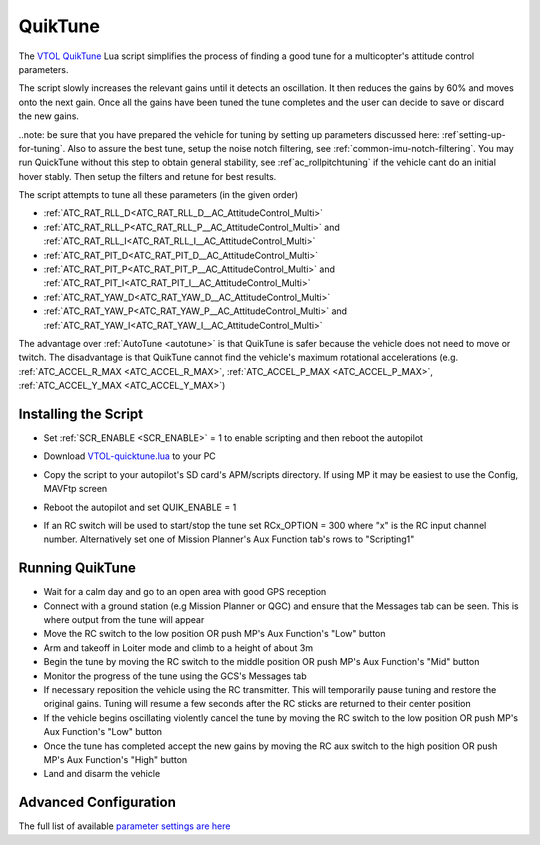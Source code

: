.. _quiktune:

========
QuikTune
========

..  youtube:: K_T9ikEQmlc
    :width: 100%

The `VTOL QuikTune <https://github.com/ArduPilot/ardupilot/blob/Copter-4.5/libraries/AP_Scripting/applets/VTOL-quicktune.md>`__ Lua script simplifies the process of finding a good tune for a multicopter's attitude control parameters.

The script slowly increases the relevant gains until it detects an oscillation.  It then reduces the gains by 60% and moves onto the next gain.
Once all the gains have been tuned the tune completes and the user can decide to save or discard the new gains.

..note: be sure that you have prepared the vehicle for tuning by setting up parameters discussed here: :ref`setting-up-for-tuning`. Also to assure the best tune, setup the noise notch filtering, see :ref:`common-imu-notch-filtering`. You may run QuickTune without this step to obtain general stability, see :ref`ac_rollpitchtuning` if the vehicle cant do an initial hover stably. Then setup the filters and retune for best results.

The script attempts to tune all these parameters (in the given order)

- :ref:`ATC_RAT_RLL_D<ATC_RAT_RLL_D__AC_AttitudeControl_Multi>`
- :ref:`ATC_RAT_RLL_P<ATC_RAT_RLL_P__AC_AttitudeControl_Multi>` and :ref:`ATC_RAT_RLL_I<ATC_RAT_RLL_I__AC_AttitudeControl_Multi>`
- :ref:`ATC_RAT_PIT_D<ATC_RAT_PIT_D__AC_AttitudeControl_Multi>`
- :ref:`ATC_RAT_PIT_P<ATC_RAT_PIT_P__AC_AttitudeControl_Multi>` and :ref:`ATC_RAT_PIT_I<ATC_RAT_PIT_I__AC_AttitudeControl_Multi>`
- :ref:`ATC_RAT_YAW_D<ATC_RAT_YAW_D__AC_AttitudeControl_Multi>`
- :ref:`ATC_RAT_YAW_P<ATC_RAT_YAW_P__AC_AttitudeControl_Multi>` and :ref:`ATC_RAT_YAW_I<ATC_RAT_YAW_I__AC_AttitudeControl_Multi>`

The advantage over :ref:`AutoTune <autotune>` is that QuikTune is safer because the vehicle does not need to move or twitch.
The disadvantage is that QuikTune cannot find the vehicle's maximum rotational accelerations (e.g. :ref:`ATC_ACCEL_R_MAX <ATC_ACCEL_R_MAX>`, :ref:`ATC_ACCEL_P_MAX <ATC_ACCEL_P_MAX>`, :ref:`ATC_ACCEL_Y_MAX <ATC_ACCEL_Y_MAX>`)

Installing the Script
=====================

- Set :ref:`SCR_ENABLE <SCR_ENABLE>` = 1 to enable scripting and then reboot the autopilot
- Download `VTOL-quicktune.lua <https://raw.githubusercontent.com/ArduPilot/ardupilot/Copter-4.5/libraries/AP_Scripting/applets/VTOL-quicktune.lua>`__ to your PC
- Copy the script to your autopilot's SD card's APM/scripts directory.  If using MP it may be easiest to use the Config, MAVFtp screen

  .. image:: ../images/quiktune-mp-mavftp.png
      :target: ../_images/quiktune-mp-mavftp.png
      :width: 450px

- Reboot the autopilot and set QUIK_ENABLE = 1
- If an RC switch will be used to start/stop the tune set RCx_OPTION = 300 where "x" is the RC input channel number.  Alternatively set one of Mission Planner's Aux Function tab's rows to "Scripting1"

  .. image:: ../images/quiktune-mp-auxfunction.png
      :target: ../_images/quiktune-mp-auxfunction.png
      :width: 450px

Running QuikTune
================

- Wait for a calm day and go to an open area with good GPS reception
- Connect with a ground station (e.g Mission Planner or QGC) and ensure that the Messages tab can be seen.  This is where output from the tune will appear
- Move the RC switch to the low position OR push MP's Aux Function's "Low" button
- Arm and takeoff in Loiter mode and climb to a height of about 3m
- Begin the tune by moving the RC switch to the middle position OR push MP's Aux Function's "Mid" button
- Monitor the progress of the tune using the GCS's Messages tab
- If necessary reposition the vehicle using the RC transmitter.  This will temporarily pause tuning and restore the original gains.  Tuning will resume a few seconds after the RC sticks are returned to their center position
- If the vehicle begins oscillating violently cancel the tune by moving the RC switch to the low position OR push MP's Aux Function's "Low" button
- Once the tune has completed accept the new gains by moving the RC aux switch to the high position OR push MP's Aux Function's "High" button
- Land and disarm the vehicle

Advanced Configuration
======================

The full list of available `parameter settings are here <https://github.com/ArduPilot/ardupilot/blob/Copter-4.5/libraries/AP_Scripting/applets/VTOL-quicktune.md>`__
